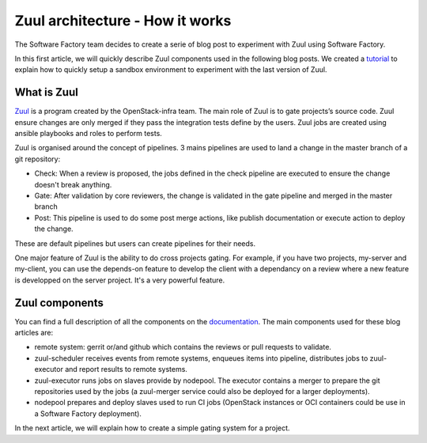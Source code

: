 Zuul architecture - How it works
--------------------------------

The Software Factory team decides to create a serie of blog post to experiment
with Zuul using Software Factory.

In this first article, we will quickly describe Zuul components used in the
following blog posts. We created a `tutorial
<http://www.softwarefactory-project.io/how-to-setup-a-software-factory-sandbox.html>`_
to explain how to quickly setup a sandbox environment to experiment with the
last version of Zuul.

What is Zuul
............
`Zuul <https://docs.openstack.org/infra/zuul/>`_ is a program created by the
OpenStack-infra team. The main role of Zuul is to gate projects’s source code.
Zuul ensure changes are only merged if they pass the integration tests define by
the users. Zuul jobs are created using ansible playbooks and roles to perform
tests.

Zuul is organised around the concept of pipelines. 3 mains pipelines are used to
land a change in the master branch of a git repository:

* Check: When a review is proposed, the jobs defined in the check pipeline are
  executed to ensure the change doesn't break anything.
* Gate: After validation by core reviewers, the change is validated in the gate
  pipeline and merged in the master branch
* Post: This pipeline is used to do some post merge actions, like publish
  documentation or execute action to deploy the change.

These are default pipelines but users can create pipelines for their needs.

One major feature of Zuul is the ability to do cross projects gating. For
example, if you have two projects, my-server and my-client, you can use the
depends-on feature to develop the client with a dependancy on a review where a
new feature is developped on the server project. It's a very powerful feature.

Zuul components
...............

You can find a full description of all the components on the `documentation
<https://docs.openstack.org/infra/zuul/admin/components.html>`_. The main
components used for these blog articles are:

* remote system: gerrit or/and github which contains the reviews or pull
  requests to validate.
* zuul-scheduler receives events from remote systems, enqueues items into
  pipeline, distributes jobs to zuul-executor and report results to remote
  systems.
* zuul-executor runs jobs on slaves provide by nodepool. The executor contains a
  merger to prepare the git repositories used by the jobs (a zuul-merger
  service could also be deployed for a larger deployments).
* nodepool prepares and deploy slaves used to run CI jobs (OpenStack instances
  or OCI containers could be use in a Software Factory deployment).

In the next article, we will explain how to create a simple gating system for a
project.

